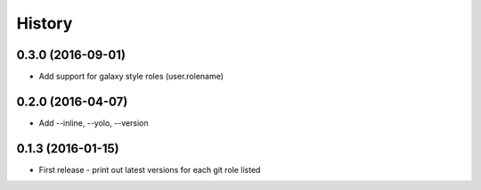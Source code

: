 =======
History
=======

0.3.0 (2016-09-01)
------------------

* Add support for galaxy style roles (user.rolename)

0.2.0 (2016-04-07)
------------------

* Add --inline, --yolo, --version

0.1.3 (2016-01-15)
------------------

* First release - print out latest versions for each git role listed
